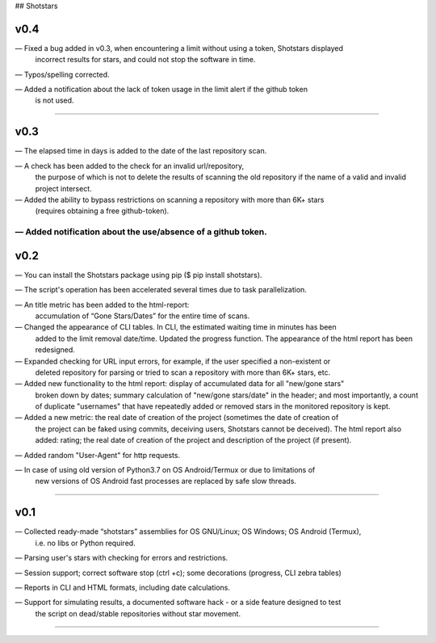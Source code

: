 ## Shotstars

********
**v0.4**
********

— Fixed a bug added in v0.3, when encountering a limit without using a token, Shotstars displayed
  incorrect results for stars, and could not stop the software in time.
  
— Typos/spelling corrected.

— Added a notification about the lack of token usage in the limit alert if the github token
  is not used.
=================================================================================================

********
**v0.3**
********

— The elapsed time in days is added to the date of the last repository scan.

— A check has been added to the check for an invalid url/repository, 
  the purpose of which is not to delete the results of scanning the old repository if the name 
  of a valid and invalid project intersect.

— Added the ability to bypass restrictions on scanning a repository with more than 6K+ stars
  (requires obtaining a free github-token).

— Added notification about the use/absence of a github token.
=================================================================================================

********
**v0.2**
********

— You can install the Shotstars package using pip ($ pip install shotstars).

— The script's operation has been accelerated several times due to task parallelization.

— An title metric has been added to the html-report:
  accumulation of “Gone Stars/Dates” for the entire time of scans.

— Changed the appearance of CLI tables. In CLI, the estimated waiting time in minutes has been 
  added to the limit removal date/time. Updated the progress function. The appearance of the html
  report has been redesigned.
  
— Expanded checking for URL input errors, for example, if the user specified a non-existent or
  deleted repository for parsing or tried to scan a repository with more than 6K+ stars, etc.

— Added new functionality to the html report: display of accumulated data for all "new/gone stars"
  broken down by dates; summary calculation of "new/gone stars/date" in the header; and most 
  importantly, a count of duplicate "usernames" that have repeatedly added or removed stars in the
  monitored repository is kept.

— Added a new metric: the real date of creation of the project (sometimes the date of creation of 
  the project can be faked using commits, deceiving users, Shotstars cannot be deceived).
  The html report also added: rating; the real date of creation of the project and description of 
  the project (if present).
  
— Added random "User-Agent" for http requests.

— In case of using old version of Python3.7 on OS Android/Termux or due to limitations of 
  new versions of OS Android fast processes are replaced by safe slow threads.
=================================================================================================

********
**v0.1**
********
— Collected ready-made “shotstars” assemblies for OS GNU/Linux; OS Windows; OS Android (Termux),
  i.e. no libs or Python required.

— Parsing user's stars with checking for errors and restrictions.

— Session support; correct software stop (ctrl +c); some decorations (progress, CLI zebra tables)

— Reports in CLI and HTML formats, including date calculations.

— Support for simulating results, a documented software hack - or a side feature designed to test
  the script on dead/stable repositories without star movement.
=================================================================================================
